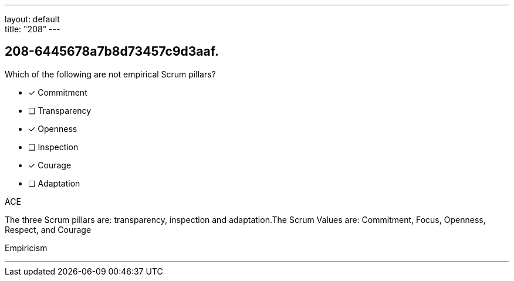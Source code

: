 ---
layout: default + 
title: "208"
---


[#question]
== 208-6445678a7b8d73457c9d3aaf.

****

[#query]
--
Which of the following are not empirical Scrum pillars?
--

[#list]
--
* [*] Commitment
* [ ] Transparency
* [*] Openness
* [ ] Inspection
* [*] Courage
* [ ] Adaptation

--
****

[#answer]
ACE

[#explanation]
--
The three Scrum pillars are: transparency, inspection and adaptation.The Scrum Values are: Commitment, Focus, Openness, Respect, and Courage
--

[#ka]
Empiricism

'''

